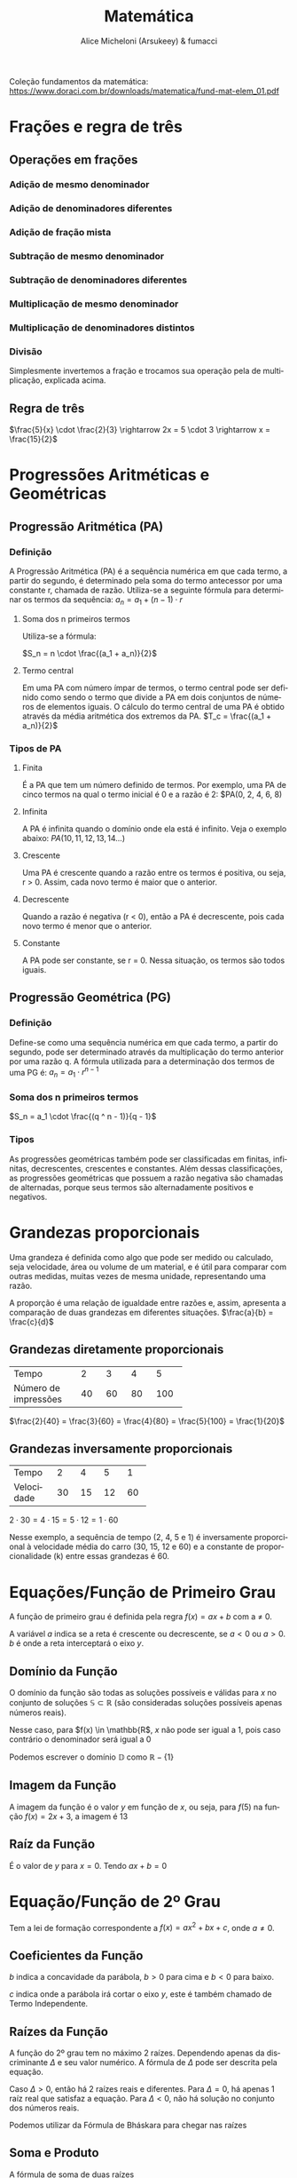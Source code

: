 #+TITLE: Matemática
#+AUTHOR: Alice Micheloni (Arsukeey) & fumacci
#+LANGUAGE: pt
#+EMAIL: alicemicheloni@tutanota.com
#+LATEX_HEADER: \usepackage{amsmath}
#+LATEX_HEADER: \usepackage{tcolorbox}

Coleção fundamentos da matemática: https://www.doraci.com.br/downloads/matematica/fund-mat-elem_01.pdf

* Frações e regra de três
** Operações em frações
*** Adição de mesmo denominador

\begin{equation*}
\frac{1}{7} + \frac{2}{7} + \frac{3}{7} = \frac{1 + 2 + 3}{7} = \frac{6}{7}
\end{equation*}

*** Adição de denominadores diferentes

\begin{equation*}
\frac{1}{3} + \frac{2}{5} = \frac{5(1) + 3(2)}{3 \cdot 5} = \frac{11}{15}
\end{equation*}

*** Adição de fração mista

\begin{equation*}
4\frac{2}{3} + 5\frac{1}{8} = 4\frac{16}{24} + 5\frac{3}{24} = 9\frac{19}{24}
\end{equation*}

*** Subtração de mesmo denominador

\begin{equation*}
\frac{8}{7} - \frac{1}{7} - \frac{2}{7} = \frac{8 - 1 - 2}{7} = \frac{5}{7}
\end{equation*}

*** Subtração de denominadores diferentes

\begin{equation*}
\frac{5}{3} - \frac{3}{4} = \frac{(5\cdot 4) - (3\cdot 3)}{(3\cdot 4)} = \frac{11}{12}
\end{equation*}

*** Multiplicação de mesmo denominador

\begin{equation*}
\frac{6}{4} \cdot \frac{3}{4} = \frac{6 \cdot 3}{4}
\end{equation*}

*** Multiplicação de denominadores distintos

\begin{equation*}
\frac{5}{2} \cdot \frac{4}{8} = \frac{5 \cdot 4}{2 \cdot 8} = \frac{20}{16}
\end{equation*}

*** Divisão
Simplesmente invertemos a fração e trocamos sua operação pela de multiplicação, explicada acima.

\begin{equation*}
\frac{4}{3} : \frac{5}{2} = \frac{4}{3} \cdot \frac{2}{5} = \frac{4 \cdot 2}{3 \cdot 5}
\end{equation*}

** Regra de três
$\frac{5}{x} \cdot \frac{2}{3} \rightarrow 2x = 5 \cdot 3 \rightarrow x = \frac{15}{2}$

* Progressões Aritméticas e Geométricas
** Progressão Aritmética (PA)
*** Definição
A Progressão Aritmética (PA) é a sequência numérica em que cada termo, a partir do segundo, é determinado pela soma do termo antecessor por uma constante r, chamada de razão. Utiliza-se a seguinte fórmula para determinar os termos da sequência:
$a_n = a_1 + (n - 1) \cdot r$

**** Soma dos n primeiros termos
Utiliza-se a fórmula:

$S_n = n \cdot \frac{(a_1 + a_n)}{2}$

**** Termo central
Em uma PA com número ímpar de termos, o termo central pode ser definido como sendo o termo que divide a PA em dois conjuntos de números de elementos iguais. O cálculo do termo central de uma PA é obtido através da média aritmética dos extremos da PA.
$T_c = \frac{(a_1 + a_n)}{2}$

*** Tipos de PA
**** Finita
É a PA que tem um número definido de termos. Por exemplo, uma PA de cinco termos na qual o termo inicial é 0 e a razão é 2:
$PA(0, 2, 4, 6, 8)
**** Infinita
A PA é infinita quando o domínio onde ela está é infinito. Veja o exemplo abaixo:
$PA(10, 11, 12, 13, 14...)$
**** Crescente
Uma PA é crescente quando a razão entre os termos é positiva, ou seja, r > 0. Assim, cada novo termo é maior que o anterior.
**** Decrescente
Quando a razão é negativa (r < 0), então a PA é decrescente, pois cada novo termo é menor que o anterior.
**** Constante
A PA pode ser constante, se r = 0. Nessa situação, os termos são todos iguais.
** Progressão Geométrica (PG)
*** Definição
Define-se como uma sequência numérica em que cada termo, a partir do segundo, pode ser determinado através da multiplicação do termo anterior por uma razão q. A fórmula utilizada para a determinação dos termos de uma PG é:
$a_n = a_1 \cdot r ^ {n - 1}$

*** Soma dos n primeiros termos
$S_n = a_1 \cdot \frac{(q ^ n - 1)}{q - 1}$
*** Tipos
As progressões geométricas também pode ser classificadas em finitas, infinitas, decrescentes, crescentes e constantes. Além dessas classificações, as progressões geométricas que possuem a razão negativa são chamadas de alternadas, porque seus termos são alternadamente positivos e negativos.
* Grandezas proporcionais
Uma grandeza é definida como algo que pode ser medido ou calculado, seja velocidade, área ou volume de um material, e é útil para comparar com outras medidas, muitas vezes de mesma unidade, representando uma razão.

A proporção é uma relação de igualdade entre razões e, assim, apresenta a comparação de duas grandezas em diferentes situações.
$\frac{a}{b} = \frac{c}{d}$

** Grandezas diretamente proporcionais
+--------------------+-----+-----+-----+-----+
|Tempo               | 2   |  3  | 4   | 5   |
+--------------------+-----+-----+-----+-----+
|Número de impressões| 40  | 60  | 80  | 100 |
+--------------------+-----+-----+-----+-----+

$\frac{2}{40} = \frac{3}{60} = \frac{4}{80} = \frac{5}{100} = \frac{1}{20}$

** Grandezas inversamente proporcionais
+----------+-----+-----+-----+-----+
|Tempo     | 2   |  4  | 5   | 1   |
+----------+-----+-----+-----+-----+
|Velocidade| 30  | 15  | 12  | 60  |
+----------+-----+-----+-----+-----+

$2 \cdot 30 = 4 \cdot 15 = 5 \cdot 12 = 1 \cdot 60$

Nesse exemplo, a sequência de tempo (2, 4, 5 e 1) é inversamente proporcional à velocidade média do carro (30, 15, 12 e 60) e a constante de proporcionalidade (k) entre essas grandezas é 60.


* Equações/Função de Primeiro Grau

A função de primeiro grau é definida pela regra $f(x) = ax + b$ com a $\neq$ 0.

A variável $a$ indica se a reta é crescente ou decrescente, se $a < 0$ ou $a > 0$. $b$ é onde a reta interceptará o eixo $y$.

** Domínio da Função

O domínio da função são todas as soluções possíveis e válidas para $x$ no conjunto
de soluções $\mathbb{S} \subset \mathbb{R}$ (são consideradas soluções possíveis apenas números reais).

    \begin{equation*}
        f(x) = \frac{x + 2}{x - 1}
    \end{equation*}

Nesse caso, para $f(x) \in \mathbb{R$, $x$ não pode ser igual a 1, pois caso contrário o denominador será igual a 0

    \begin{equation*}
        f(x) = \frac{x + 2}{x - 1} \neq 1
    \end{equation*}

Podemos escrever o domínio $\mathbb{D}$ como $\mathbb{R} - \{1\}$

** Imagem da Função

A imagem da função é o valor $y$ em função de $x$, ou seja, para $f(5)$ na função $f(x) = 2x + 3$, a imagem é 13

** Raíz da Função

É o valor de $y$ para $x = 0$. Tendo $ax + b = 0$

\begin{gather*}
ax + b = 0 \\
x = \frac{b}{a}
\end{gather*}

* Equação/Função de 2º Grau
Tem a lei de formação correspondente a $f(x) = ax^{2} + bx + c$, onde $a \neq 0$.

** Coeficientes da Função

$b$ indica a concavidade da parábola, $b > 0$ para cima e $b < 0$ para baixo.

$c$ indica onde a parábola irá cortar o eixo $y$, este é também chamado de Termo Independente.

** Raízes da Função

A função do 2º grau tem no máximo 2 raízes. Dependendo apenas da discriminante $\Delta$ e seu valor numérico. A fórmula de $\Delta$ pode ser descrita pela equação.

\begin{equation*}
\Delta = b^{2} - 4ac
\end{equation*}

Caso $\Delta > 0$, então há 2 raízes reais e diferentes. Para $\Delta = 0$, há apenas 1 raíz real que satisfaz a equação. Para $\Delta < 0$, não há solução no conjunto dos números reais.

Podemos utilizar da Fórmula de Bháskara para chegar nas raízes

\begin{equation*}
x = \frac{-b \pm \sqrt{\Delta}}{2a}
\end{equation*}

** Soma e Produto

A fórmula de soma de duas raízes

\begin{equation*}
    x_{1} + x_{2} = -\frac{b}{a}
\end{equation*}

Para produto, temos

\begin{equation*}
x_{1}\cdot x_{2} = \frac{c}{a}
\end{equation*}


** Vértice da Parábola

O vértice da parábola dado pela coordenada ($x_{v}$, $y_{v}$) representa o "ponto máximo" da parábola.

*** Vértice de $x$

Pode ser obtido pela média aritmética das raízes

\begin{equation*}
x_{v} = \frac{x_{1} + x_{2}}{2}
\end{equation*}

Ou pela fórmula derivada de Bhaskara

\[x_{v} = -\frac{b}{2a}\]

*** Vértice de $y$

Pode ser obtido substituíndo $x$ pelo próprio vértice de $x$, ou pela fórmula

\[y_{v} = -\frac{\Delta}{4a}\]


** Equações modulares
$|3| = 3$ e $|-3| = 3$

*** Propriedades do módulo
**** Propriedade 1
i$|x| = |-x|$
**** Propriedade 2
$|x ^ 2| = |x| ^ 2 = x ^ 2$
**** Propriedade 3
$|x \cdot y| = |x| \cdot |y|$
**** Propriedade 4
$|x + y| \leqslant |x| + |y|$

*** Exemplo 1
$|x| = 5$
$x = \pm 5$

*** Exemplo 2 (incógnita de um único lado)
$|x + 1| = 4$

Pode ser:
$x + 1 = 4 \Rightarrow x = 3$
ou
$x + 1 = -4 \Rightarrow x = -5$
então:
$S = \{-5, 3\}$

*** Exemplo 3 (incógnita em ambos lados)
$|x + 1| = 2x - 1$

$x + 1 = 2x - 1$
$x = 2$

ou

$x + 1 = -2x + 1$
$x = 0$
$S = \{0, 2\}$
*** Exemplo 4 (resultado negativo)
$|2x - 1| = -5$
$S = \{\}$
*** Exemplo 5 (equação quadrática envolta)
$|x ^ 2 - 5x + 8| = 2$

$x ^ 2 - 5x + 8 = 2$
$x_1 = 2$, $x_2 = 3$

ou

$x ^ 2 - 5x + 8 = -2$
Não existem raízes reais, então:

$S = \{2, 3\}$
*** Exemplo 6 (equação quadrática fica apenas em torno da incógnita, substituição)
$x ^ 2 - 3|x| + 2 = 0$

$|x| ^ 2 = |x ^ 2| = x ^ 2$

$|x| ^ 2 - 3|x| + 2 = 0$

$y ^ 2 - 3y + 2 = 0$

$y_1 = 1$, $y_2 = 2$

$|x| = y$

$S = \{-2, -1, 1, 2\}$
*** Exemplo 7 (módulo de ambos lados da equalidade)
$|x + 1| = |3x - 7|$

$x + 1 = 3x - 7$
$x = 4$

ou

$x + 1 = -3x + 7$
$x = \frac{3}{2}$

$S = \{\frac{3}{2}, 4\}$
* Inequações de 1º e 2º grau
** Inequações modulares
*** Condição de existência do módulo
Se $|x| < k$, então $-k < x < k$
Se $|x| > k$, então $x < -k$ ou $x > k$

*** Exemplo 1
$|x| \leqslant 6$
Se $|x| < k$, então $-k < x < k$

$S = \{x \in \mathbb{R} | -6 < x < 6\}$

*** Exemplo 2
$|x - 7| < 2$

$-2 < x - 7 < 2$
$-2 + 7 < x < 2 + 7$
$5 < x < 9$
*** Exemplo 3
$|x ^ 2 - 5x| > 6$

$x ^ 2 - 5x - 6 > 0$
$x < -1$ ou $x > 6$

ou

$x ^ 2 - 5x + 6 > 0$
$x > 2$ ou $x < 3$

$S = \{x \in \mathbb{R} | x < -1 \text{ ou } 2 < x < 3 \text{ ou } x > 6\}$
*** Exemplo 4
$2 \leqslant |2x + 1| \leqslant 10$

(1) $|2x + 1| \leqslant 10$
(2) $|2x + 1| \geqslant 2$

(1) $-10 \leqslant 2x + 1 \leqslant 10$
$-11 \leqslant 2x \leqslant 9$
$\frac{-11}{2} \leqslant x \leqslant \frac{9}{2}$

(2)
$x \leqslant -\frac{3}{2}$
$x \geqslant \frac{1}{2}$



[[./img/ineq-modular-graph.png]]

$S = \{x \in \mathbb{R} | x \leqslant \frac{-3}{2} \text{ ou } x \geqslant \frac{1}{2}\}$

** Exemplos de 1º grau
*** Exemplo 1
$3x - 5 > 62$
$3x < 40 - 19$
$x < \frac{21}{3}$
$x < 7$

*** Exemplo 2
$15 - 7x \geqslant 2x - 30$
$-7x -2x \geqslant -30 -15$
$-9x \geqslant -45 (-1)$
$9x \leqslant 45$
$x \leqslant \frac{45}{9} \Rightarrow x \leqslant 5$
** Exemplos de 2º grau
*** Exemplo 1
$x ^ 2 - x - 4 < 0$
$\Delta = (-1) ^ 2 - 4 \cdot 1 \cdot (-6)$
$\Delta = 1 + 24 \Rightarrow \Delta = 25$
$x_1 = 3, x_2 = -2$
[[./img/grafico-ineq.png]]
$S = \{x \in \mathbb{R} | -2 < x < 3\}$


* Conjuntos
** Símbolos
Para indicar que $x$ pertence ao conjunto $A$, usamos: $x \in A$
Para indicar que $x$ não pertence ao conjunto $A$, usamos: $x \notin A$

Chama-se *conjunto unitário* aquele que possui um único elemento.
Chama-se *conjunto vazio* aquele que não possui elemento algum. $\emptyset$
Chama-se conjunto universo $U$ ao qual pertencem todos os elementos utilizados no tal assunto.

Conjuntos iguais:
$\forall \rightarrow \text{para todo}$
$A = B \Leftrightarrow (\forall x) (x \in A \Leftrightarrow x \in B)$

** Subconjuntos
Um conjunto A é subconjunto de B se, e somente se, todo elemento de A também pertence a B. Com a notação $A \subset B$.
** União
$A \cup B = \{x | x \in A \text{ ou } x \in B\}$

$\{a, b\} \cup \{a, b, c, d\} = \{a, b, c, d\}$
** Intersecção
$A \cap B = {x | x \in A \text{ e } x \in B}}$

$\{a, b, c\} \cap \{b, c, d, e\} = \{b, c\}$
** Diferença
$A - B = \{x | x \in A \text{ e } x \notin B\}$
$\{a, b, c\} - \{b, c\} = \{a\}$

$C_A ^ B = A - B$
** Símbolos para conjuntos matemáticos
*** $\mathbb{N}$ - Números naturais (n >= 0)
*** $\mathbb{Z}$ - Números inteiros
*** $\mathbb{Q}$ - Números racionais
*** $\mathbb{I}$ - Números irracionais
*** $\mathbb{R}$ - Números reais
*** $\mathbb{C}$ - Números complexos

*** $\mathbb{R} ^ *$ - Números reais diferentes de zero
*** $\mathbb{R}_+$ - Números reais positivos, incluindo zero
*** $\mathbb{R}_-$ - Números reais negativos, incluindo zero
*** $\mathbb{R}_+ ^ *$ - Números reais diferentes de zero positivos
*** $\mathbb{R} - \{n\}}$ - Números reais exceto $n$


* Sistemas de Equações
** Definição
Para encontrarmos numa equação de 1º grau com duas incógnitas, por exemplo,
4x + 3y = 0, os valores de x e de y é preciso relacionar essa equação com outra ou outras com as mesmas incógnitas. Essa relação é chamada de sistema.

Um sistema de equação de 1º grau com duas incógnitas é formado por: duas equações de 1º grau com duas incógnitas diferentes em cada equação. Veja um exemplo:
$\left\{\begin{array}{ll}(1): x+y=20\\(2): 3x+4y=72\end{array}\right$

*** Método de substituição
Escolhemos a equação 1 e isolamos o $x$: $x = 20 - y$

Agora na equação substituímos $x$ por $20 - y$.
$3(20 - y) + 4y = 72$
$60 - 3y + 4y = 72$
$-3y + 4y  72 - 60$
$y = 12$

Agora voltamos na primeira equação:
$x = 20 - 12$
$x = 8$

Portanto, $S = \{8, 12\}$




* Matrizes
** Definição
Dados dois números $m$ e $n$ natuais e não nulos, chama-se /matriz m por n/. Toda tabela M formada por números reais distribuídos em m linhas e n colunas.

Exemplo:
\begin{align*}
\begin{bmatrix}
    x_{11} & x_{12} & x_{13} & \dots  & x_{1n} \\
    x_{21} & x_{22} & x_{23} & \dots  & x_{2n} \\
    \vdots & \vdots & \vdots & \ddots & \vdots \\
    x_{m1} & x_{m2} & x_{m3} & \dots  & x_{mn}
\end{bmatrix}
\end{align*}

\begin{align*}
\begin{bmatrix}
    4 & -3 \\
    \frac{3}{7} & 2 \\
    4 & 1
\end{bmatrix}
\end{align*}

É uma matriz $3 \times 2$
** Matrizes especiais
*** Matriz linha
É uma matriz $1 \times n$.
\begin{align*}
\begin{bmatrix}
    4 & -3 & 1 & 7
\end{bmatrix}
\end{align*}
*** Matriz coluna
É uma matriz $m \times 1$.
\begin{align*}
\begin{bmatrix}
    4 \\
    3 \\
    9 \\
    -4
\end{bmatrix}
\end{align*}
*** Matriz nula
É uma matriz que tem todos os elementos iguais a zero.

\begin{align*}
\begin{bmatrix}
    0 & 0 & 0 \\
    0 & 0 & 0
\end{bmatrix}
\end{align*}

É a matriz nula do tipo $2 \times 3$
*** Matriz quadrada de ordem n
É toda matriz do tipo $n \times n$, i.e. uma matriz que tem número igual de linhas e colunas:
\begin{align*}
\begin{bmatrix}
    -7 & 2 \\
    10 & 9
\end{bmatrix}
\end{align*}
**** Diagonais principal e secundária
[[./img/quadrada-ordem-3-diags.png]]

É uma matriz quadrada de ordem 3. Sua diagonal principal é $\{8, 4, 3\}$ e sua diagonal secundária é $\{-7, 4, -1\}$
**** Matriz diagonal
É toda matriz quadrada em que os elementos que não pertencem à diagonal principal são iguais a zero
\begin{align*}
\begin{bmatrix}
    -3 & 0 \\
    0 & 9
\end{bmatrix}
\end{align*}

**** Matriz unidade/identidade de ordem n
É toda matriz diagonal em que os elementos da diagonal principal são iguais a 1.
\begin{align*}
\begin{bmatrix}
    1 & 0 \\
    0 & 1
\end{bmatrix}
\end{align*}

** Operações
*** Matriz transposta
\begin{align*}
\begin{bmatrix}
    0 & 6 \\
    -1 & 2 \\
    5 & 0
\end{bmatrix}
^ t
=
\begin{bmatrix}
    0 & -1 & 5 \\
    6 & 2 & 0 \\
\end{bmatrix}
\end{align*}

\begin{align*}
\begin{bmatrix}
    2 & 0 & 3 \\
    5 & 4 & 3 \\
    2 & -1 & 0
\end{bmatrix}
^ t
=
\begin{bmatrix}
    2 & 5 & 2 \\
    0 & 4 & -1 \\
    3 & 3 & 0
\end{bmatrix}
\end{align*}
*** Adição de matrizes
\begin{align*}

\begin{bmatrix}
    1 & 2 & 3 \\
    4 & 5 & 6
\end{bmatrix}
+
\begin{bmatrix}
    4 & -1 & 1 \\
    -4 & 0 & -6
\end{bmatrix}
=
\begin{bmatrix}
    1 + 4 & 2 - 1 & 3 + 1 \\
    4 - 4 & 5 + 0 & 6 - 6
\end{bmatrix}
=
\begin{bmatrix}
    5 & 1 & 4 \\
    0 & 5 & 0
\end{bmatrix}

\end{align*}

*** Subtração de matrizes
    \begin{align*}
-
\begin{bmatrix}
    1 & \frac{4}{5}\\
    -3 & \sqrt{2}
\end{bmatrix}
=
+
\begin{bmatrix}
    -1 & -\frac{4}{5}\\
    3 & -\sqrt{2}
\end{bmatrix}
\end{align*}

*** Produto de real por matriz
\begin{align*}
3
\cdot
\begin{bmatrix}
    1 & \frac{4}{5}\\
    -3 & \sqrt{2}
\end{bmatrix}
=
\begin{bmatrix}
    3 & \frac{12}{5}\\
    -9 & 3\sqrt{2}
\end{bmatrix}
\end{align*}
*** Produto de matrizes
Essa operação só pode ser feita se $n$ de A for igual ao $m$ de B
E a matriz produto terá o número de linhas $m$ de A e o número de colunas $n$ de B

$A_{m \times p} \cdot B_{p \times n} = (A \cdot B)_{m \times n}$, e $p = p$

[[./img/produto-matrizquadrada.png]]

[[./img/produto-matriznaoquadrada.png]]


**** Propriedades
- Associativa, $(A \cdot B) \cdot C = A \cdot (B \cdot C)$
- Distributiva em relação à adição, $A \cdot (B + C) = A \cdot B + A \cdot C$, ou $(A + B) \cdot C = A \cdot C + B \cdot C$
- Elemento neutro, $A \cdot I_n = I_n \cdot A = A$, sendo $I_n$ a matriz identidade de ordem n
*** Matriz inversa
Dada uma matriz $A$, quadrada, de ordem $n$, se existir uma matriz $A'$, de mesma ordem, tal que $A \cdot A' = A' \cdot A = In$ , então $A'$ é matriz inversa de $A$ . Representamos a matriz inversa por $A ^ {-1}$.
** Determinantes
Toda matriz quadrada está associada a um número que chamamos de *determinante*.
*** Definição (n < 3)
**** Ordem 1

Se M é de ordem 1, então det M é o único elemeneto de M.

**** Ordem 2
Se M é de ordem 2, então det M é o produto dos elementos da diagonal principal menos o produto dos elementos da diagonal secundaria.

\begin{align*}
M =
\begin{bmatrix}
    a_{11} & a_{12} \\
    a_{21} & a_{22}
\end{bmatrix}
\Rightarrow
\det M =
a_{11}a_{22} - a_{12}a_{21}
\end{align*}

*** Menor complementar
**** Exemplo 1 (ordem 2)
\begin{align*}
M =
\begin{bmatrix}
    a_{11} & a_{12} \\
    a_{21} & a_{22}
\end{bmatrix}
\Rightarrow
MC_{11} = a_{22}
\end{align*}
**** Exemplo 2 (ordem 3)
\begin{align*}
M =
\begin{bmatrix}
    a_{11} & a_{12} & a_{13} \\
    a_{21} & a_{22} & a_{23} \\
    a_{31} & a_{32} & a_{33} \\
\end{bmatrix}
MC_{11} =
\begin{bmatrix}
    a_{22} & a_{23} \\
    a_{32} & a_{33}
\end{bmatrix}
=
a_{22}a_{33} - a_{23}a_{32} \\
MC_{12} =
\begin{bmatrix}
    a_{21} & a_{23} \\
    a_{31} & a_{33}
\end{bmatrix}
=
a_{21}a_{33} - a_{23}a_{31}
\end{align*}
*** Cofator
Chamamos de cofator ou complemento algébrico relativo a um elemento $a_{ij}$ de uma matriz quadrada de ordem $n$ o número $A_{ij}$ tal que  $A_{ij} = (-1) ^ {i+j} \cdot MC ^ {ij}$.
**** Exemplo 1
\begin{align*}
M =
\begin{bmatrix}
    a_{11} & a_{12} \\
    a_{21} & a_{22} \\
\end{bmatrix}
A_{11} = (-1) ^ {1 + 1} \cdot a_{22} = +a_{22} \\
A_{12} = (-1) ^ {1 + 2} \cdot a_{21} = -a_{21} \\
\end{align*}
**** Exemplo 2
\begin{align*}
M =
\begin{bmatrix}
    a_{11} & a_{12} & a_{13} \\
    a_{21} & a_{22} & a_{23} \\
    a_{31} & a_{32} & a_{33} \\
\end{bmatrix}
A_{22} = (-1) ^ {2 + 2} \cdot (a_{11} a_{33} - a_{13} a_{31}) \\
A_{23} = (-1) ^ {2 + 3} \cdot (a_{11} a_{32} - a_{12} a_{31}) \\
A_{31} = (-1) ^ {3 + 1} \cdot (a_{12} a_{23} - a_{13} a_{22})
\end{align*}

*** Regra de Sarrus (n = 3)
\begin{align*}
M =
\begin{bmatrix}
    a_{11} & a_{12} & a_{13} \\
    a_{21} & a_{22} & a_{23} \\
    a_{31} & a_{32} & a_{33}
\end{bmatrix}
\\
\begin{bmatrix}
    a_{11} & a_{12} & a_{13} \\
    a_{21} & a_{22} & a_{23} \\
    a_{31} & a_{32} & a_{33}
\end{bmatrix}
\begin{matrix}
    a_{11} & a_{12} \\
    a_{21} & a_{22} \\
    a_{31} & a_{32}
\end{matrix}
\end{align*}

[[./img/matrix-sarrus.png]]
*** Teorema de Laplace (n $\geqslant$ 2)
Escolha uma fila (linha ou coluna) qualquer e some os produtos \newline dos elementos da matriz M por seus respectivos cofatores. Assim, podemos definir o teorema pela fórmula
$\sum_{i=1} ^ m a_{ij}A_{ij}$

Escolhemos a linha 2 para este exemplo.

\begin{align*}
A =
\begin{bmatrix}
    2 & 1 & 6 & 0 \\
    5 & 0 & 1 & -3 \\
    -2 & 5 & 1 & 8 \\
    11 & 4 & -2 & -7
\end{bmatrix} \\
\text{Como estamos usando a segunda linha, temos } \\
D = 5 \cdot A_{21} + 0 \cdot A_{22} + 1 \cdot A_{23} + (-3) \cdot A_{24} \\
D = 5 \cdot (-411) + 0 \cdot 462 + 1 \cdot 60 + (-3) \cdot (-399) \\
D = -2055 + 0 + 60 + 1197 \\
\det A = -798
\end{align*}
E o determinante, obviamente, será igual independente da linha ou coluna escolhida.
*** Propriedades
**** Quando todos os elementos de uma fila (linha ou coluna) são nulos, o determinante dessa matriz é nulo.
\begin{align*}
M =
\begin{bmatrix}
    4 & 0 & 2 \\
    9 & 0 & 21 \\
    7 & 0 & 8
\end{bmatrix} \\
\det M = 0
\end{align*}

**** Quando duas fileiras de uma matriz são iguais, seu determinante é nulo.
\begin{align*}
M =
\begin{bmatrix}
    4 & 5 & 2 & 7 \\
    9 & 1 & 21 & 8 \\
    4 & 5 & 2 & 7 \\
    41 & 10 & 32 & 1
\end{bmatrix} \\
\det M = 0
\end{align*}
**** Quando duas fileiras paralelas de uma matriz são proporcionais, seu determinante é nulo.
\begin{align*}
M =
\begin{bmatrix}
    1 & 5 & 2 \\
    2 & 1 & 4 \\
    3 & 2 & 6 \\
\end{bmatrix} \\
C_3 = 2C_1 \\
\det M = 0
\end{align*}

**** Quando os elementos de uma fila de uma matriz são combinações lineares dos elementos correspondentes de filas paralelas, seu determinante é nulo.
[[./img/prop4-matriz.png]]
**** Teorema de Jacobi: o determinante de uma matriz não se altera quando somamos aos elementos de uma fila uma combinação linear dos elementos correspondentes de filas paralelas.
\begin{align*}
M =
\begin{bmatrix}
    1 & 2 & 3 \\
    2 & 1 & 2 \\
    2 & 4 & 3 \\
\end{bmatrix} = 9 \\
M =
\begin{bmatrix}
    1 + 2 \cdot 2 & 2 & 3 \\
    2 + 1 \cdot 2 & 1 & 2 \\
    2 + 4 \cdot 2 & 4 & 3 \\
\end{bmatrix} =
\begin{bmatrix}
    5 & 2 & 3 \\
    4 & 1 & 2 \\
    10 & 4 & 3 \\
\end{bmatrix} = 9
\end{align*}

**** O determinante de uma matriz e o de sua transposta são iguais.
\begin{align*}
A =
\begin{bmatrix}
    1 & 2 & 3 \\
    2 & 1 & 2 \\
    2 & 4 & 3 \\
\end{bmatrix} = 9 \\
A ^ t =
\begin{bmatrix}
    1 & 2 & 2 \\
    2 & 1 & 4 \\
    3 & 2 & 3 \\
\end{bmatrix} = 9
\end{align*}
**** Multiplicando por um número real todos os elementos de uma fila em uma matriz, o determinante dessa matriz fica multiplicado por esse número.
\begin{align*}
A =
\begin{bmatrix}
    1 & 2 & 3 \\
    2 & 1 & -1 \\
    3 & 2 & 1 \\
\end{bmatrix} = -4 \\
C_1 = C_1 * 2 \\
A =
\begin{bmatrix}
    1 \cdot 2 & 2 & 3 \\
    2 \cdot 2 & 1 & -1 \\
    3 \cdot 2 & 2 & 1 \\
\end{bmatrix} = 2(-4) = -8
\end{align*}

**** Quando trocamos as posições de duas filas paralelas, o determinante de uma matriz muda de sinal.
[[./img/prop8-matriz.png]]
**** Quando, em uma matriz, os elementos acima ou abaixo da diagonal principal são todos nulos, o determinante é igual ao produto dos elementos dessa diagonal.
[[./img/prop9-matriz.png]]
**** Quando, em uma matriz, os elementos acima ou abaixo da diagonal secundária são todos nulos, o determinante é igual ao produto dos elementos dessa diagonal multiplicado por $(-1) ^ {\frac{n(n - 1)}{2}}$.
\begin{align*}
A =
\begin{bmatrix}
    0 & a \\
    b & x \\
\end{bmatrix} = -a \cdot b \\
\begin{bmatrix}
    0 & 0 & a \\
    0 & b & x \\
    c & y & z \\
\end{bmatrix} = -a \cdot b \cdot c \\
\end{align*}

**** Para A e B matrizes quadradas de ordem n, $\det(AB) = \det A \cdot \det B$. Como $A \cdot A ^ {-1} = 1 \Rightarrow \det A ^ {-1} = \frac{1}{\det A}$
\begin{align*}
A =
\begin{bmatrix}
    2 & 1 \\
    3 & 4 \\
\end{bmatrix},
B =
\begin{bmatrix}
    1 & 0 \\
    2 & 2 \\
\end{bmatrix},
A \cdot B =
\begin{bmatrix}
4 & 2 \\
11 & 8
\end{bmatrix} \\
\det(AB) = \det A \cdot \det B \Rightarrow 10 = 5 \cdot 2
\end{align*}

**** Se $K \in \mathbb{R}$, então $\det(K \cdot A) = K ^ n \cdot \det A$
\begin{align*}
K = 3, A =
\begin{bmatrix}
    2 & 1 \\
    4 & 5 \\
\end{bmatrix}\text{, e } K \cdot A =
\begin{bmatrix}
    6 & 3 \\
    12 & 15 \\
\end{bmatrix} \\
\det(K \cdot A) = K ^ n \cdot \det A \\ 54 = 3 ^ 2 \cdot 6
\end{align*}

* Geometria espacial TODO
** Pontos, retas e planos
Pontos são representados por letras maiúsculas do nosso alfabeto, retas por letras minúsculas, e planos por letras minúsculas do alfabeto grego.
** Axiomas
Axiomas, ou postulados (P), são proposições aceitas como verdadeiras sem demonstração e que servem de base para o desenvolvimento de uma teoria.
1. A reta é infinita, ou seja, contém infinitos pontos.
2. Por um ponto podem ser traçadas infinitas retas.
3. Por dois pontos distintos passa uma única reta.
4. Um ponto qualquer de uma reta divide-a em duas semirretas.
5. Por três pontos não-colineares passa um único plano.
6. O plano é infinito, isto é, ilimitado.
7. Por uma reta pode ser traçada uma infinidade de planos.
8. Toda reta pertencente a um plano divide-o em duas regiões chamadas semiplanos.
9. Qualquer plano divide o espaço em duas regiões chamadas semiespaços.
** Diedros, triedos, poliedros
*** Diedro
Dois semiplanos não-coplanares, com origem numa mesma reta, determinam uma figura geométrica chamada ângulo diédrico, ou simplesmente diedro.
*** Triedos
Três semi-retas não-coplanares, com origem num mesmo ponto, determinam três ângulos que formam uma figura geométrica chamada ângulo triédrico, ou simplesmente triedro.
*** Ângulo poliédrico
Sejam  n ($n \geqslant 3$) semirretas de mesma origem tais que nunca fiquem três num mesmo semiplano. Essas semirretas determinam n ângulos em que o plano de cada um deixa as outras semirretas em um mesmo semiespaço. A figura formada por esses ângulos é o ângulo poliédrico.
*** Poliedros
Chamamos de poliedro o sólido limitado por quatro ou mais polígonos planos, pertencentes a planos diferentes e que têm dois a dois somente uma aresta em comum. Veja alguns exemplos:
[[./img/poliedros.png]]
**** Poliedros convexos e côncavos
Observando os poliedros acima, podemos notar que, considerando qualquer uma de suas faces, os poliedros encontram-se inteiramente no mesmo semiespaço que essa face determina. Assim, esses poliedros são denominados convexos.

Isso não acontece no último poliedro, pois, em relação a duas de suas faces, ele não está contido apenas em um semi-espaço. Portanto, ele é denominado côncavo.
**** Classificação
Os poliedros convexos possuem nomes especiais de acordo com o número de faces, como por exemplo:

- tetraedro: quatro faces

- pentaedro: cinco faces

- hexaedro: seis faces

- heptaedro: sete faces

- octaedro: oito faces

- icosaedro: vinte faces

**** Platônicos
Diz-se que um poliedro é platônico se, e somente se:

a) for convexo;

b) em todo vértice concorrer o mesmo número de arestas;

c) toda face tiver o mesmo número de arestas;

d) for válida a relação de Euler.
** Relação de Euler
Em todo poliedro convexo é válida a relação $V - A + F = 2$, onde V é o número de vértices, A de arestas e F de faces.
** Triângulos
*** Teorema de Pitágoras
**** $H^{2} = C_1^{2} + C_2^{2}$

*** Teorema de Tales
Tendo 2 triângulos semelhantes com medidas $\overline{\rm AC}$ e $\overline{\rm BD}$

\begin{equation*}
\frac{A}{B} = \frac{C}{D}
\end{equation*}

*** Raio de triangulo equilátero:
\begin{equation*}
R = {{\sqrt{3} \times l}\over{3}}
\end{equation*}
*** Área de um Triângulo
\begin{equation*}
A = \frac{b\cdot h}{2}
\end{equation*}
** Prismas
*** Classificação
Um prisma pode ser:
- Reto: quando as arestas laterais são perpendiculares aos planos das bases;
- Oblíquo: quando as arestas laterais são oblíquas aos planos das bases.
  [[./img/prisma reto e obliquo.png]]
*** Prismas regulares
Chamamos de prisma regular todo  prisma reto cujas bases são polígonos regulares, como por exemplo um triângulo equilátero ou hexágono.

**** Área de um prisma regular
\begin{equation*}
A_{p} = \text{Área da Base}\times \text{Altura}
\end{equation*}
*** Volume
$V = A_b \cdot h$
$A_b$ = a área da base, $h$ = altura do prisma.
** Paralelepípedo
Todo prisma cujas bases são paralelogramos (quadrilátero cujos lados opostos são paralelos) recebe o nome de paralelepípedo. Assim, podemos ter:
a) paralelepípedo oblíquo;
[[./img/parale-obliquo.png]]
b) paralelepípedo reto.
[[./img/parale-reto.png]]

Se o paralelepípedo reto tem bases retangulares, ele é chamado de paralelepípedo reto-retângulo, ortoedro ou paralelepípedo retângulo.

*** Volume
$V = l \cdot c \cdot a$, largura, comprimento e altura

** Cubo
Um paralelepípedo retângulo com todas as arestas congruentes (a=b=c) recebe o nome de cubo. Dessa forma, as seis faces são quadrados.
*** Área
**** Área lateral
$A_L = 4a ^ 2$
**** Área total
$A_L = 6a ^ 2$
*** Volume
$l ^ 3$ onde $l$ é o comprimento de qualquer lado.
** Cilindro
*** Geratriz
Geratriz é qualquer segmento de extremidades nos pontos das circunferências das bases
*** Classificação
- Circular oblíquo: quando as geratrizes são oblíquas às bases;
- Circular reto: quando as geratrizes são perpendiculares às bases.

*** Área
$A_L = 2\pi rh$, $r$ = raio da base, $h$ = altura do cilindro
$A_B = \pi r ^ 2$
$A_T = A_L + 2A_B = 2 \pi r h + 2 \pi r ^ 2 = 2 \pi r (h + r)$ Área total, soma da lateral com a da base.
*** Volume
$\pi \cdot r ^ 2 \cdot h$, $r$ = raio de uma face regular, $h$ = altura
*** Secção
- Secção transversal é a região determinada pela intersecção do cilindro com um plano paralelo às bases. Todas as secções transversais são congruentes.
  [[./img/sec-transversal.png]]

- Secção meridiana é a região determinada pela intersecção do cilindro com um plano que contém o eixo.
  [[./img/sec-meridiana.png]]
*** Cilindro equilátero
Todo cilindro onde $h = 2r$
** Esfera
*** Volume
$\frac{4}{3}\pi r ^ 3$, onde r = raio da esfera.
*** Superfície esférica
$A_S = 4 \pi R ^ 2$
** Elipsoide
*** Volume
$\frac{4}{3} \pi abc$ $a$, $b$, $c$ = semi-eixos do elipsoide
** Pirâmide
*** Área
$A_T = A_L + A_B$
$A_L = n \cdot \frac{bg}{2}$
$A_B = pa$
b = aresta,
g = apótema,
n = número de arestas laterais
p = semiperímetro ($P / 2$) da base
a = apótema do polígono da base
*** Volume
$\frac{1}{3}Ah$, $A$ = área da base, $h$ = altura
** Cone
[[./img/cone-reto.png]]
$g ^ 2 = h ^ 2 + R ^ 2$, g = geratriz
*** Área
$A_L = \pi Rg$
$A_B = \pi R ^ 2$
$A_T = \pi R(g + R)$
*** Volume
$\frac{1}{3}\pi r ^ 2 h$, $r$ = raio do círculo na base, $h$ = altura
** Circunferência
*** Área de uma Circuferência
\begin{equation*}
A = \pi r^{2}
\end{equation*}
** Trapézio
*** Área
$\frac{1}{2}(a + b)h$, $a$ e $b$ são lados paralelos e $h$ a distância (altura) entre os lados
** Losango
*** Área
$\frac{1}{2}ab$, $a$ e $b$ são o comprimento de cada uma das diagonais do losango.
** Áreas de outras figuras planas
*** Hexágono regular
$\frac{3L ^ 2}{2}\sqrt{3}$, L = um dos lados do hexágono
*** Octágono regular
$2(1 + \sqrt{2}) l ^ 2$
** Troncos
*** Tronco de pirâmide
[[./img/tronco-piramide.png]]
$A_T = A_B + A_b + A_L$
$V_T = \frac{h}{3}(A_B + A_b + \sqrt{A_B A_b})$

Sendo V o volume da pirâmide e V' o volume da pirâmide obtido pela secção, é válida a relação $\frac{V'}{V} = (\frac{h'}{H}) ^ 3$
*** Tronco de cone
[[./img/area-lateral-tronco-cone.png]]
$V = \frac{\pi h}{3}(R ^ 2 + r ^ 2 + Rr)$
* Geometria analítica
* Trigonometria TODO

* Funções exponenciais
** Propriedades da potenciação
*** Expoente negativo

\begin{equation*}
{a ^ {-n}} = {{1} \over {a ^ n}} \text{ porque } a ^ 2 = a \cdot a, a ^ 1 = a, a ^ 0 = \frac{a}{a}, a ^ {-1} = a \div a \div a
\end{equation*}

*** Multiplicação de potências de mesma base

\begin{equation*}
a ^ {m} \cdot a ^ {n} = a ^ {m + n} \notag
\end{equation*}

*** Divisão de potências de mesma base

\begin{equation*}
{{a ^ m} \over {a ^ n}} = a ^ {m - n}, \{a \neq 0 \, | \, m \geqslant n\}
\end{equation*}

*** Potência de potência

\begin{equation*}
(a ^ m) ^ n = a ^ {m \cdot n}
\end{equation*}

*** Potência em uma raiz

\begin{equation*}
\sqrt[n]{a ^ m} = a ^ {m \over n}, \, \{n \in \mathbb{N} \, | \, n > 1\}
\end{equation*}

**** Exemplo:

\begin{equation*}
3 ^ {1 \over 2} = \sqrt{3}
\end{equation*}

** Propriedades da radiciação

*** Racionalização de denominadores
**** Em uma raiz quadrada:

\begin{equation*}
{1 \over {\sqrt{2}}} = {{1 \over {\sqrt{2}}} \cdot {{\sqrt{2}} \over {\sqrt{2}}} = {\sqrt{2} \over {2}}}
\end{equation*}

**** Em uma raiz não quadrada:

\begin{equation*}
{1 \over {\sqrt[5]{3 ^ 2}}} = {1 \over {\sqrt[5]{3 ^ 2}}} \cdot {{\sqrt[5]{3 ^ {5 - 2}}} \over {\sqrt[5]{3 ^ {5 -2}}}} = {1 \over {\sqrt[5]{3 ^ 2}}} \cdot {{\sqrt[5]{3 ^ 3} \over {\sqrt[5]{3 ^ 3}}} = {{\sqrt[5]{3 ^ 3}} \over 3}}
\end{equation*}

*** Multiplicação de raizes n-ésimas iguais

\begin{equation*}
\sqrt[n]{a} \cdot \sqrt[n]{b} = \sqrt[n]{ab}
\end{equation*}

*** Raiz envolta por expoente

\begin{equation*}
\left(\sqrt[n]{a}\right) ^ m = \sqrt[n]{a ^ m}}
\end{equation*}

*** Raiz envolta por raiz

\begin{equation*}
\sqrt[p]{\sqrt[n]{a}} = \sqrt[pn]{a}
\end{equation*}

*** A raiz não sofre alteração se multiplicarmos ou dividirmos o índice do radical e o expoente do radicando por um mesmo valor

\begin{equation*}
\sqrt[n \cdot p]{a ^ {m \cdot p}} = \sqrt[n]{m}, \sqrt[n:q]{a ^ {m:q}} = \sqrt[n]{m}
\end{equation*}

*** O produto de radicais de mesmo índice é igual ao produto de radicandos

\begin{equation*}
\sqrt[n]{a \cdot b} = {\sqrt[n]{a} \cdot \sqrt[n]{b}}
\end{equation*}

*** O quociente de radicais de mesmo índice é igual ao quociente de radicandos

\begin{equation*}
\sqrt[n]{a \over b} = {{\sqrt[n]{a}} \over \sqrt[n]{b}}
\end{equation*}

** Imagem

\begin{equation*}
Im = \mathbb{R_+^{}}
\end{equation*}

** Gráfico exemplo
[[./img/exp-graph.png]]

** Equações exponenciais
*** Definição
**** Exemplo 1
$2 ^ x = 64$

**** Exemplo 2
$(\sqrt{3}) ^ x = \sqrt[3]{81}$

**** Exemplo 3
$4 ^ x - 2 ^ x = 2$

*** Método de redução a base comum
$a ^ b = a ^ c \Leftrightarrow b = c, \, \{0 < a \neq 1\}$

**** Exemplo 1
\begin{equation*}
2^{x} = 64 \Leftrightarrow 2^{x} = 2^{6} \Leftrightarrow x = 6$
\end{equation*}

**** Exemplo 2

\begin{align*}
8^{x} &= {1 \over 32} \\
2^{3x} &= {1 \over {2 ^ 5}} \\
2^{3x} &= 2^{-5} \\
3x &= -5 \\
x &= \frac{5}{3}
\end{align*}

**** Exemplo 3

\begin{gather*}
(\sqrt{3})^{x} = \sqrt[3]{81} \\
{(3 ^ {1 \over 2})^{x}} = \sqrt[3]{4} \\
3^{x \over 2} = 3^{4 \over 3} \\
{x \over 2} = {4 \over 3} \\
3x = 8 \\
x = -\frac{8}{3}
\end{gather*}

**** Exemplo 4
\begin{equation*}
(2 ^ x) ^ {x - 1} = 4 \Leftrightarrow 2 ^ {x ^ 2 - x} = 2 ^ 2 \Leftrightarrow x ^ 2 - x = 2 \Leftrightarrow x ^ 2 - x - 2, S = \{-1, 2\}
\end{equation*}

**** Exemplo 5

\begin{gather*}
3^{2x - 1} \cdot 9^{3x + 4} = 27 ^ {x + 1} \\
3^{2x - 1} \cdot (3^{2})^{3x + 4} = (3^{3})^{x + 1} \\
3^{2x - 1} \cdot 3^{6x + 8} = 3^{3x + 3} \Leftrightarrow 3^{8x + 7} = 3^{3x + 3} \\
8x + 7 = 3x + 3 \Leftrightarrow \mathbb{S} = \Big\{-\frac{4}{5}\Big\}
\end{gather*}

**** Exemplo 6

\begin{gather*}
\sqrt{5^{x - 2}} \cdot \sqrt[x]{25^{2x - 5}} = \sqrt[2x]{5^{3x - 2}} \\
5^\frac{x - 2}{2} \cdot (5^2)^\frac{2x - 5}{x} = 5^\frac{3x - 2}{2x} \\
5^{\frac{x-2}{2} + \frac{4x - 10}{x}} = 5^\frac{3x - 2}{2x} \\
{\frac{x-2}{2} + \frac{4x - 10}{x}} = \frac{3x - 2}{2x} \\
x^{2} + 3x - 18 \Leftrightarrow x = \{3, -6 \text{ não serve pois } x > 0\}
\end{gather*}

**** Exemplo 7

\begin{equation*}
\begin{array}{l}
2 ^ {x - 1} + 2 ^ x + 2 ^ {x + 1} - 2 ^ {x + 2} + 2 ^ {x + 3} = 120 \Leftrightarrow
\\\\ 2 ^ x \cdot 2 ^ -1 + 2 ^ x + 2 ^ x \cdot 2 ^ 1 - 2 ^ x \cdot 2 ^ 2 + 2 ^ x \cdot 2 ^ 3 = 120 \LeftRightarrow
\\\\ 2 ^ x \cdot (2 ^ {-1} + 1 + 2 ^ 1 - 2 ^ 2 + 2 ^ 3) = 120 \Leftrightarrow
\\\\ 2 ^ x \cdot (\frac{1}{2} + 1 + 2 - 4 + 8) = 120 \Leftrightarrow
\\\\ 2 ^ x \cdot \frac{15}{2} = 120 \Leftrightarrow
\\ 2 ^ x = \frac{120}{1} : \frac{15}{2} \Leftrightarrow
\\ 2 ^ x = \frac{120}{1} * \frac{2}{15} \Leftrightarrow
\\ 2 ^ x = 16 \Leftrightarrow
\\ 2 ^ x = 2 ^ 4
\end{array}
\end{equation*}

*** Uso de incógnita auxiliar

**** Exemplo 1

\begin{gather*}
4^{x} - 2^{x} = 56 \\
(2^{2})^{x} - 2^{x} - 56 = 0 \\
y^{2} - y - 56 = 0 \\
y = \{8, -7\} \\
y = 2^{x} > 0 \\
y = 8 \\
2^{x} = 8 \Leftrightarrow 2^{x} = 2^{3}
\end{gather*}

**** Exemplo 2

\begin{gather*}
4^{x + 1} - 9 \cdot 2^{x} + 2 = 0 \\
4 \cdot 4^{x} - 9 \cdot 2^{x} + 2 = 0 \\
4(2^{x})^{2} - 9 \cdot 2^{x} + 2 = 0 \\
4y^{2} - 9y + 2 = 0 \Leftrightarrow y = \Big\{2, \, \frac{1}{4}\Big\} \\
2^{x} = 2 \Leftrightarrow x = 1 \\
2 ^ x = \frac{1}{4} \Leftrightarrow x = -2
\end{gather*}

**** Incógnita como expoente no resultado esperado

\begin{gather*}
4^{x} + 6^{x} = 2 \cdot 9^{x} \\
\frac{4^{x}}{9^{x}} + \frac{6^{x}}{9^{x}} = 2 \\
\left(\frac{4}{9}\right)^{x} + \left(\frac{6}{9}\right)^{x} - 2 = 0 \\
\left(\frac{2}{3}\right)^{2x} + \left(\frac{2}{3}\right)^{x} - 2 = 0 \\
y^{2} + y - 2 = 0 \rightarrow y = \{1, -2 \text{ não convém}\} \\
\left(\frac{2}{3}\right)^{x} = 1 \rightarrow x = 0 \\ \mathbb{S} = \{0\}
\end{gather*}

*** Função quadrática como expoente

\begin{gather*}
x^{(2x^{2} - 7x + 4)} = x \\
0^{n} = 0 \text{ (verdadeiro, logo 0 é solução)} \\
1^{n} = 1 \text{ (verdadeiro, logo 1 é solução)} \\
2x^{2} - 7x + 4 = 1 \\
 2x - 7x + 3 = 0 \rightarrow (x > 0 \neq 1) \\
S = \Big\{0, 1, 3, \frac{1}{2}\Big\}
\end{gather*}

** Inequações exponenciais
*** Método da redução a uma base comum
se $a > 1$, e tem-se $a ^ b > a ^ c \Leftrightarrow b > c$
se $0 < a < 1$, e tem-se $a ^ b > a ^ c \Leftrightarrow b < c$ (invertemos a direção do sinal pois a função será decrescente)
*** Exemplo 1
$2 ^ x > 128 \Leftrightarrow 2 ^ x > 2 ^ 7 \Leftrightarrow S = \{x \in \mathbb{R} | x > 7\}$
*** Exemplo 2
\begin{align*}
(\frac{3}{4}) ^ x \geqslant \frac{125}{27} \\
(\frac{3}{5}) ^ x \geqslant (\frac{3}{5}) ^ {-3} \\
\text{Como a base é 0 < a < 1, temos: } x \leqslant -3
\end{align*}
*** Exemplo 3
\begin{align*}
(\sqrt[3]{2}) ^ x < \sqrt[4]{8} \\
2 ^ {\frac{x}{3}} < 2 ^ \frac{3}{4} \\
\text{Como a base é maior que 1, temos: } \frac{x}{3} < \frac{3}{4} \Leftrightarrow x < \frac{9}{4}
\end{align*}

*** Exemplo 4
\begin{align*}
(\frac{1}{2 ^ x}) ^ {3x + 1} \cdot 4 ^ {1 + 2x - x ^ 2} \geqslant (\frac{1}{8}) ^ {x - 1} \\
[(\frac{1}{2}) ^ x] ^ {3x + 1} \cdot [(\frac{1}{2}) ^ {-2}] ^ {1 + 2x - x ^ 2} \geqslant [(\frac{1}{2}) ^ 3] ^ {x - 1} \\
(\frac{1}{2}) ^ {3x ^ 2 + x} \cdot (\frac{1}{2}) ^ {-2 -4x + 2x ^ 2} \geqslant (\frac{1}{2}) ^ {3x -3} \\
(\frac{1}{2}) ^ {5x ^ 2 - 3x - 2} \geqslant (\frac{1}{2}) ^ {3x - 3} \\
5x ^ 2 - 6x + 1 \leqslant 0 \Leftrightarrow \frac{1}{5} \leqslant x \leqslant 1
\end{align*}
*** Exemplo 5
\begin{align*}
7 ^ {\frac{x + 1}{x - 1}} \div 7 ^ \frac{x - 1}{x + 1} < \sqrt{343} \Leftrightarrow 7 ^ {\frac{x + 1}{x - 1}} \div 7 ^ \frac{x - 1}{x + 1} < 7 ^ \frac{3}{2} \\
\frac{x + 1}{x - 1} - \frac{x - 1}{x + 1} < \frac{3}{2} \\
\frac{x + 1}{x - 1} - \frac{x - 1}{x + 1} - \frac{3}{2} < 0 \\
\frac{-3x ^ 2 + 8x + 3}{2(x + 1)(x - 1)} < 0
\end{align*}

[[./img/grafico-inequacao-exp.png]]
* Logaritmos
** Definição de logaritmo
*** Fórmula da equação logarítmica:
\begin{equation*}
\log_b a = x \Leftrightarrow a^x =  b
\end{equation*}

Onde:
a = base, deve ser maior que zero ($a > 0$) e diferente de um ($a \neq 1$);
b = logaritmando, deve ser maior do que zero (b > 0);
x = logaritmo.

Um logaritmo sem base especificada tem sua base equivalente a 10.

*** Propriedades:
**** Quando o logaritmando é igual à base, o logaritmo sempre será igual a 1
\begin{equation*}
\log_a a = 1
\end{equation*}
**** Logaritmo de qualquer base, cujo logaritmando seja igual a 1, terá sempre o resultado igual a 0
\begin{equation*}
\log_a 1 = 0
\end{equation*}
**** Dois logaritmos com a mesma base são iguais quando os logaritmandos também são iguais
\begin{equation*}
\log_a b = \log_a c \Leftrightarrow b = c
\end{equation*}
**** Uma potência de base a e expoente igual a logaritmo de b na base a, é igual a b.
\begin{equation*}
a ^ {\log_a b} = b
\end{equation*}
**** Quando o logaritmando é composto por uma multiplicação de números, podemos separá-los numa soma de logaritmos com a mesma base para ambos.
\begin{equation*}
\log_a (m \times n) = \log_a m + \log_a n
\end{equation*}
**** Quando o logaritmando é composto por uma divisão de números, podemos separá-los numa subtração de logaritmos com a mesma base para ambos.
\begin{equation*}
\log_a ({\frac{m}{n}}) = \log_a m - \log_a n
\end{equation*}
**** A regra da potência: o logaritmo de uma potência simplifica-se multiplicando o expoente pelo logaritmo, mantendo a mesma base e o logaritmando.
\begin{equation*}
\log_a ({m ^ k}) = k \times log_a m
\end{equation*}

**** Mudança de base
$\log_a b = \frac{\log_c b}{\log_c a}$
**** Inversão de base por logaritmando
$\log_a b = \frac{1}{\log_b a}$
**** Expoente da base para fração
$\log_{a ^ \beta} b = \frac{1}{\beta}\log_a b$
** Logaritmo neperiano (natural)
**** Também conhecido como logaritmo natural (ln), é um logaritmo com sua base sendo o número de euler (2,718281...). Consiste na função inversa da função exponencial.
\begin{equation*}
\log_e b
\end{equation*}
** Antilogaritmo
\begin{equation*}
\log_a b = c \Leftrightarrow antilog_a c = b \Leftrightarrow a ^ {c} = b
\end{equation*}

** Resoluções exemplo
*** Exemplo 1
$\log_2 \frac{1}{8} = x \Rightarrow 2 ^ x = \frac{1}{8} \Rightarrow 2 ^ x = 2 ^ {-3}$

*** Exemplo 2
$\log_8 4 = x \Rightarrow 8 ^ x = 4 \Rightarrow 2 ^ {3x} = 2 ^ 2 \Rightarrow 3x = 2 \Rightarrow x = \frac{2}{3}$
*** Exemplo 3
$\log_{0,25} 32 \Rightarrow (0,25) ^ x = 32 \Rightarrow (\frac{1}{4}) ^ x = 32 \Rightarrow 2 ^ {-2x} = 2 ^ 5 \Rightarrow -2x = 5 \Rightarrow x = -\frac{5}{2}$
*** Exemplo 4 (uso da propriedade de canelamento base-base)
$8 ^ {\log_2 5} = (2 ^ 3) ^ {\log_2 5} = (2 ^ {\log_2 5}) ^ 3 = 5 ^ 3$
*** Exemplo 5 (uso da propriedade de cancelamento base-base)
$3 ^ {1 + \log_3 4} = 3 ^ 1 \cdot 3 ^ {log_3 4} = 3 \cdot 4 = 12$
*** Exemplo 6 (uso da propriedade de mudança de base)
Sabendo que $\log_{30} 3 = a$ e $log_{30} 5 = b$, calcule $\log_{10} 2$
$\log_{10} 2 = \frac{\log_{30} 2}{\log_{30} 10} = \frac{\log_{30} (\frac{30}{3 \cdot 5})}{\log_{30} \frac{30}{3}} = \frac{\log_{30} 30 - \log_{30} 3 - \log_{30} 5}{\log_{30} 30 - \log_{30} 3} = \frac{1 - a - b}{1 - a}$

** Resoluções exemplo retirados de prova
*** Exemplo 1
\begin{align*}

\log_4 (7x + 3) - \log_4 (2x - 8) = 2 \\
\log_4 \frac{7x + 3}{2x - 8} = 2 \\
\frac{7x + 3}{2x - 8} = 16 \\
7x + 3 = 16(2x - 8) \\
7x - 32x = -128 - 3 \\
x = \frac{131}{25} \\

\text{C.E. 1: } 7x + 3 > 0 \Leftrightarrow x > \frac{-3}{7} \\
\text{C.E. 2: } 2x - 8 > 0 \Leftrightarrow x > 4
\end{align*}

*** Exemplo 2
\begin{align*}
\log_\frac{1}{3} [\log_3 (\log_4 x)] = 0 \\
\log_3 (\log_4 x) = (\frac{1}{3}) ^ 0 \\
\log_4 x = 3 ^ 1 \\
x = 4 ^ 3 \\
x = 64 \\
\text{C.E.: } x > 0
\end{align*}
*** Exemplo 3
\begin{align*}
y = \log_2 {x ^ 2 - 7x + 10} \\
x ^ 2 - 7x + 10 > 0 \\
\Delta = (-7) ^ 2 - 4 \cdot 1 \cdot 10 \\
\Delta = 9 \\
x = \frac{7 \pm 3}{2} \Leftrightarrow x_1 = 5, x_2 = 2 \\
S = \{x \in \mathbb{R} | x < 2, x > 5\}
\end{align*}
[[./img/log-ex3-graph.png]]
*** Exemplo 4
\begin{align*}
2 ^ {-3 + \log_2 9} = 2 ^ {-3} \cdot 2 ^ {\log_2 9} = \frac{1}{8} \cdot 9 = \frac{9}{8}
\end{align*}
*** Exemplo 5
\begin{align*}
7 ^ {-2 - \log_7 4} = 7 ^ {-2} \cdot 7 ^ {- \log_7 4} \Rightarrow \frac{1}{7 ^ 2} \cdot \frac{1}{7 ^ {\log_7 4}} \Rightarrow \frac{1}{49} \cdot \frac{1}{4} = \frac{1}{196}
\end{align*}
*** Exemplo 6
a = $\log_{20} 2$ e b = $\log_{20} 3$
\begin{align*}
\log_6 5 = \frac{\log_{20} \frac{20}{4}}{\log_{20} {2 \cdot 3}} = \frac{\log_{20} 20 - \log_{20} 4}{\log_{20} 2 + \log_{20} 3} = \frac{1 - \log_{20} 2 ^ 2}{a + b} = \frac{1 - 2\log_{20} 2}{a + b} = \frac{1 - 2a}{a + b}
\end{align*}
*** Exemplo 7
a = $\log_{20} 2$ e b = $\log_{20} 3$
\begin{align*}
\log 300 = \frac{\log_{20} 300}{\log_{20} 10} = \frac{\log_{20} 3 + \log_{20} 10 ^ 2}{\log_{20} \frac{20}{2}} = \frac{b + 2 \cdot \log_{20} \frac{20}{2}}{\log_{20} 20 - \log_{20} 2} \\
\frac{b + 2(1 - a)}{1 - a} = \frac{b + 2 - 2a}{1 - a}
\end{align*}

* Probabilidade
A teoria da probabilidade permite que se calcule a chance de ocorrência de um número em um experimento aleatório.
** Espaço amostral
É o conjunto de todos os resultados possíveis de um experimento aleatório. A letra que representa o espaço amostral é S.
** Conceito
Se em um fenômeno aleatório as possibilidades são igualmente prováveis, então a probabilidade de ocorrer um evento A é:
$P(A) = \frac{\text{número de casos favoráveis}}{\text{número de casos possíveis}}$
Por, exemplo, no lançamento de um dado, um número par pode ocorrer de 3 maneiras diferentes dentre 6 igualmente prováveis, portanto, $P = \frac{3}{6} = \frac{1}{2} = 50\%$.

Dizemos que um espaço amostral S (finito) é equiprovável quando seus eventos elementares têm probabilidades iguais de ocorrência. Num espaço amostral equiprovável S (finito), a probabilidade de ocorrência de um evento A é sempre:

$P(A) = \frac{\text{número de elementos de A}}{\text{número de elementos de S}} = \frac{n(A)}{n(S)}$

*** Propriedades
- Se A e A' são eventos complementares, então $P(A) + P(A') = 1$
- $0 \leqslant P(S) \leqslant 1$

* Análise Combinatória

A análise combinatória é a área da Matemática responsável pela análise das possibilidades e das combinações. É um conjunto de procedimentos que possibilita a construção de grupos, formados por um número finito de elementos de um conjunto sob certas circunstâncias.

Os três principais tipos de agrupamentos são *arranjos*, *permutações* e *combinações*. Cada um deles pode ser simples ou com elementos repetidos. Neste tópico, estudaremos os agrupamentos simples.

** Fatorial
O *fatorial* de um número natural n, representado por n!, é o produto de todos os inteiros positivos menores ou iguais a n.
$n! = n \cdot (n - 1) \cdot (n - 2) \cdot ... \cdot 3 \cdot 2 \cdot 1$

*** Definições especiais
$0! = 1$
$1! = 1$

*** Exemplos
**** Exemplo 1
$\frac{100! + 101!}{99!} = \frac{100 \cdot 99! + 101 \cdot 100 \cdot 99!}{99!} = 100 + 101 \cdot 100 = 100 + 10100 = 10200$
**** Exemplo 2
$\frac{(x + 1)!}{(x - 1)!} = 56 \Rightarrow \frac{(x + 1)(x)(x - 1)!}{(x - 1)!} = 56 \Rightarrow (x + 1)(x) = 56 \Rightarrow x ^ 2 + x - 56 = 0 \Rightarrow x_1 = 7, x_2 = -8 \\ x = 7\text{. Descartamos o -8, pois não existe fatorial de número negativo.}$
**** Exemplo 3
Quatro times de futebol disputam o torneio dos campeões do mundo. Quantas possibilidades existem para os três primeiros lugares?

R: Existem 4 possibilidades para o primeiro lugar, sobrando 3 possibilidades para o segundo lugar e 2 para o terceiro. $4 \cdot 3 \cdot 2 = 24$ possibilidades.
** Arranjo simples
Arranjo simples de n elementos tomados p a p, onde n>=1 e p é um número natural, é qualquer ordenação de p elementos dentre os n elementos, em que cada maneira de tomar os elementos se diferenciam pela ordem e natureza dos elementos. A fórmula para cálculo de arranjo simples é dada por: $A_{n,p} = \frac{n!}{(n - p)!}$

*** Definição
Com o conjunto $A = \{5, 6, 7, 8\}, quantos agrupamentos com 3 elementos distintos conseguimos?

(5,6,7) (5,6,8) (5,7,8) (6,7,8) (5,7,6) (5,8,6) (5,8,7)

(6,8,7) (6,5,7) (6,5,8) (6,7,5) (6,8,5)

(7,5,8) (7,6,8) (7,8,5) (7,8,6) (7,6,5)

(8,5,6) (8,5,7) (8,7,6) (7,6,5) (8,6,5) (8,7,5) (8,6,7)

Observe que as sequências formadas com 3 elementos são diferentes entre si, em alguns casos o conjunto possui os mesmo termos que outro conjunto, o que muda é a posição dos elementos. Como é o caso de (5,6,7) e (5,7,6); observe que os elementos 6 e 7 trocaram de posição.

Podemos representar esse arranjo simples da seguinte forma: $A_{4,3} = 24$
** Permutação simples
É um caso particular de arranjo simples. É o tipo de agrupamento ordenado onde entram todos os elementos.

$P_n = n!$

*** Exemplo 1
Quantos números de 5 algarismos podemos formar com 12358?
$P_5 = 5! = 120$
*** Exemplo 2
Quantos anagramas da palavra EDITORA começam com a letra A?

Para a primeira letra existe apenas uma possibilidade, enquanto as outras 6 letras sobram, formando $1 \cdot P_6 = 6! = 720 \text{ anagramas}$

Quantos anagramas da palavra EDITORA começam com a letra A e terminam com E?

Para a primeira e ultima letra existe apenas uma possibilidade, enquanto as outras 5 letras sobram, formando $1 \cdot 1 \cdot P_5 = 5! = 120 \text{ anagramas}$

*** Exemplo 3
Calcule quantas maneiras você pode dispor de 4 brigadeiros e 4 beijinhos em uma fila, a fim de que não fiquem juntos dois brigadeiros ou dois beijinhos seguidos.

Podemos começar contando com o beijinho ou com o brigadeiro.

Assim, temos $2 \cdot P_4 ^ 2 = 1152$ maneiras.
** Combinação simples
Combinação simples é um tipo de agrupamento onde os arranjos são diferenciados pela natureza de seus elementos.

Considerando o exemplo acima veja todas as possibilidades de triângulos formados com os quatro pontos não colineares:

ABC, BAC, CAB, DAB
ABD, BAD, CAD, DAC
ACB, BCA, CBA, DBA
ACD, BCD, CBD, DBC
ADB, BDA, CDA, DCA
ADC, BDC, CDB, DCB

Isso é definido pela equação $C_{n,p} = \frac{n!}{p!(n - p)!}$, onde n é a quantidade de elementos de um conjunto e p é um número natural menor ou igual a n, que representa a quantidade de elementos que irão formar os agrupamentos.

Assim, com o exemplo acima, temos $C_{4,3}$


* Porcentagem
** Definição
*** Porcentagem é uma razão cujo denominador é 100 e o numerador é um número $n \in \mathbb{R}$ e pode ser expressa pelo simbolo de "%"

\begin{equation*}
\frac{n}{100}
\end{equation*}

*** A porcentagem de um número $x$ é dada pela multiplicação dessa razão centésima

\begin{align*}
\frac{n}{100} \cdot x  \text{ ou } \frac{n\cdot x}{100}
\end{align*}

*** A porcentagem $n$ de um número $x$ é proporcional a porcentagem $m$ do mesmo número $x$. Isso significa que para um mesmo número, os valores de porcentagem são proporcionais e podem ser descobertos por regra de três

**** Exemplo 1

***** Quanto é 40% de 150 (por regra de três)

\begin{gather*}
\frac{150}{100} = \frac{x}{40} \\
100x = 150\cdot 40 \\
x = 15\cdot 4 \\
x = 60
\end{gather*}

***** Quanto é 40% de 150 (por multiplicação)

\begin{gather*}
x = \frac{150\cdot 40}{100} \\
x = 15\cdot 4 \\
x = 60
\end{gather*}

*** Se subtrairmos 40% do valor de $x$ obtendo $y$, e depois somar com 40 de $y$, não obteremos o valor $x$ de volta

**** Exemplo 1

***** Se descontarmos 60% de 100, quanto precisamos adicionar em porcentagem para voltarmos ao valor de 100?

\begin{gather*}
\frac{100\cdot 60}{100} = 60 \\
60 + \frac{x\cdot 60}{100} = 100 \\
\frac{x\cdot 60}{100} = 40 \\
60x = 4000 \Leftrightarrow x \approx 66.6
\end{gather*}

Ou seja, precisamos adicionar *66%* do valor de 60 para voltarmos a 100, e não 40% como imaginado
* Matemática financeira
** Média aritmética comum:
\begin{equation*}
M_{c} = {{m_{1} + m_{2} + m_{3} + ... + m_{n}}\over{n}}
\end{equation*}
** Média aritmética ponderada:
\begin{equation*}
M_{p} = {{(x_{1}\times{p_{1}})} + {(x_{2}\times{p_{2}})} + {(x_{3}\times{p_{3}})} + ... + {(x_{n}\times{p_{n}})}\over{p_{1} + p_{2} + p_{3} + ... + p_{n}}}
\end{equation*}

** Moda:
*** Moda é o elemento que aparece mais vezes dentro de um conjunto.
**** Exemplo unimodal: 1; 6; 7; 2; 3; 2. A moda é 2.
**** Exemplo bimodal: 1; 6; 2; 7; 2; 7; 8. As modas são 2 e 7.

** Mediana:
*** Mediana é o elemento que fica no meio de um conjunto ordenado.
**** Exemplo com uma única mediana: 1,50; 1,54; 1,55; 1,60; 1,65; 1,67; 1,69; 1,75; 1,70. Md = 1,65 m
**** Exemplo com duas medianas: (32, 27, 15, 44, 15, 32). Ao ordenar, (15, 15, 27, 32, 32, 44). Então, retiramos a média aritmética de 27 e 32, que é 29,5.

** Juros Simples

*** Juros é uma remuneração pelo emprestimo de dinheiro. A pessoa que empresta receberá uma quantia a mais do que emprestou

\begin{equation*}
\text{Juros } = \text{ Capital } \times \text{ Taxa } \times \text{ Tempo } \text{ou } J = C \cdot i\cdot t
\end{equation*}

**** A taxa deverá ser em forma decimal (Taxa dividido por 100). O tempo deverá ser o mesmo para taxa, por exemplo "3% ao mês/ano"

*** Montante é o resultado final, ou seja, a quantia inicial emprestada somada com juros

\begin{equation*}
M = C + J
\end{equation*}


** Juros compostos
Os Juros Compostos são calculados levando em conta a atualização do capital, ou seja, o juro incide não apenas no valor inicial, mas também sobre os juros acumulados (juros sobre juros).

$M = C (1+i) ^ t$

Onde,

M: montante
C: capital
i: taxa fixa
t: período de tempo

Se pretendemos calcular somente os juros, aplicamos a seguinte fórmula:
$J = M - C$

*** Exemplo
Se um capital de R$500 é aplicado durante 4 meses no sistema de juros compostos sob uma taxa mensal fixa que produz um montante de R$800, qual será o valor da taxa mensal de juros?

$800 = 500(1 + i) ^ 4$
$\frac{800}{500} = (1 + i) ^ 4$
$\sqrt[4]{\frac{800}{500}} = 1 + i$
$1,125 - 1 = i$
$i = 0,125$
Taxa mensal: $12,5\% (0,125 * 100)$


* Imaginários e complexos
$x = n \% 4$
$i^{x}$

$x = 0 \rightarrow 1$
$x = 1 \rightarrow i$
$x = 2 \rightarrow -1$
$x = 3 \rightarrow -i$

$a + bi$

** Adição:
$(a + bi) + (c + di) = a + c + (b + d)i$

** Multiplicação:
distributiva e associativa

** Exponenciação:
*** Exemplo:
$(1 + i)^{12}$
$[(1 + i)^{2}]^{6}$
$(1 + 2i + i^{2})^{6}$
$(2i)^{6}$
$2^{6}\cdot i^{6}$
$64 \cdot (-1) = -64$
